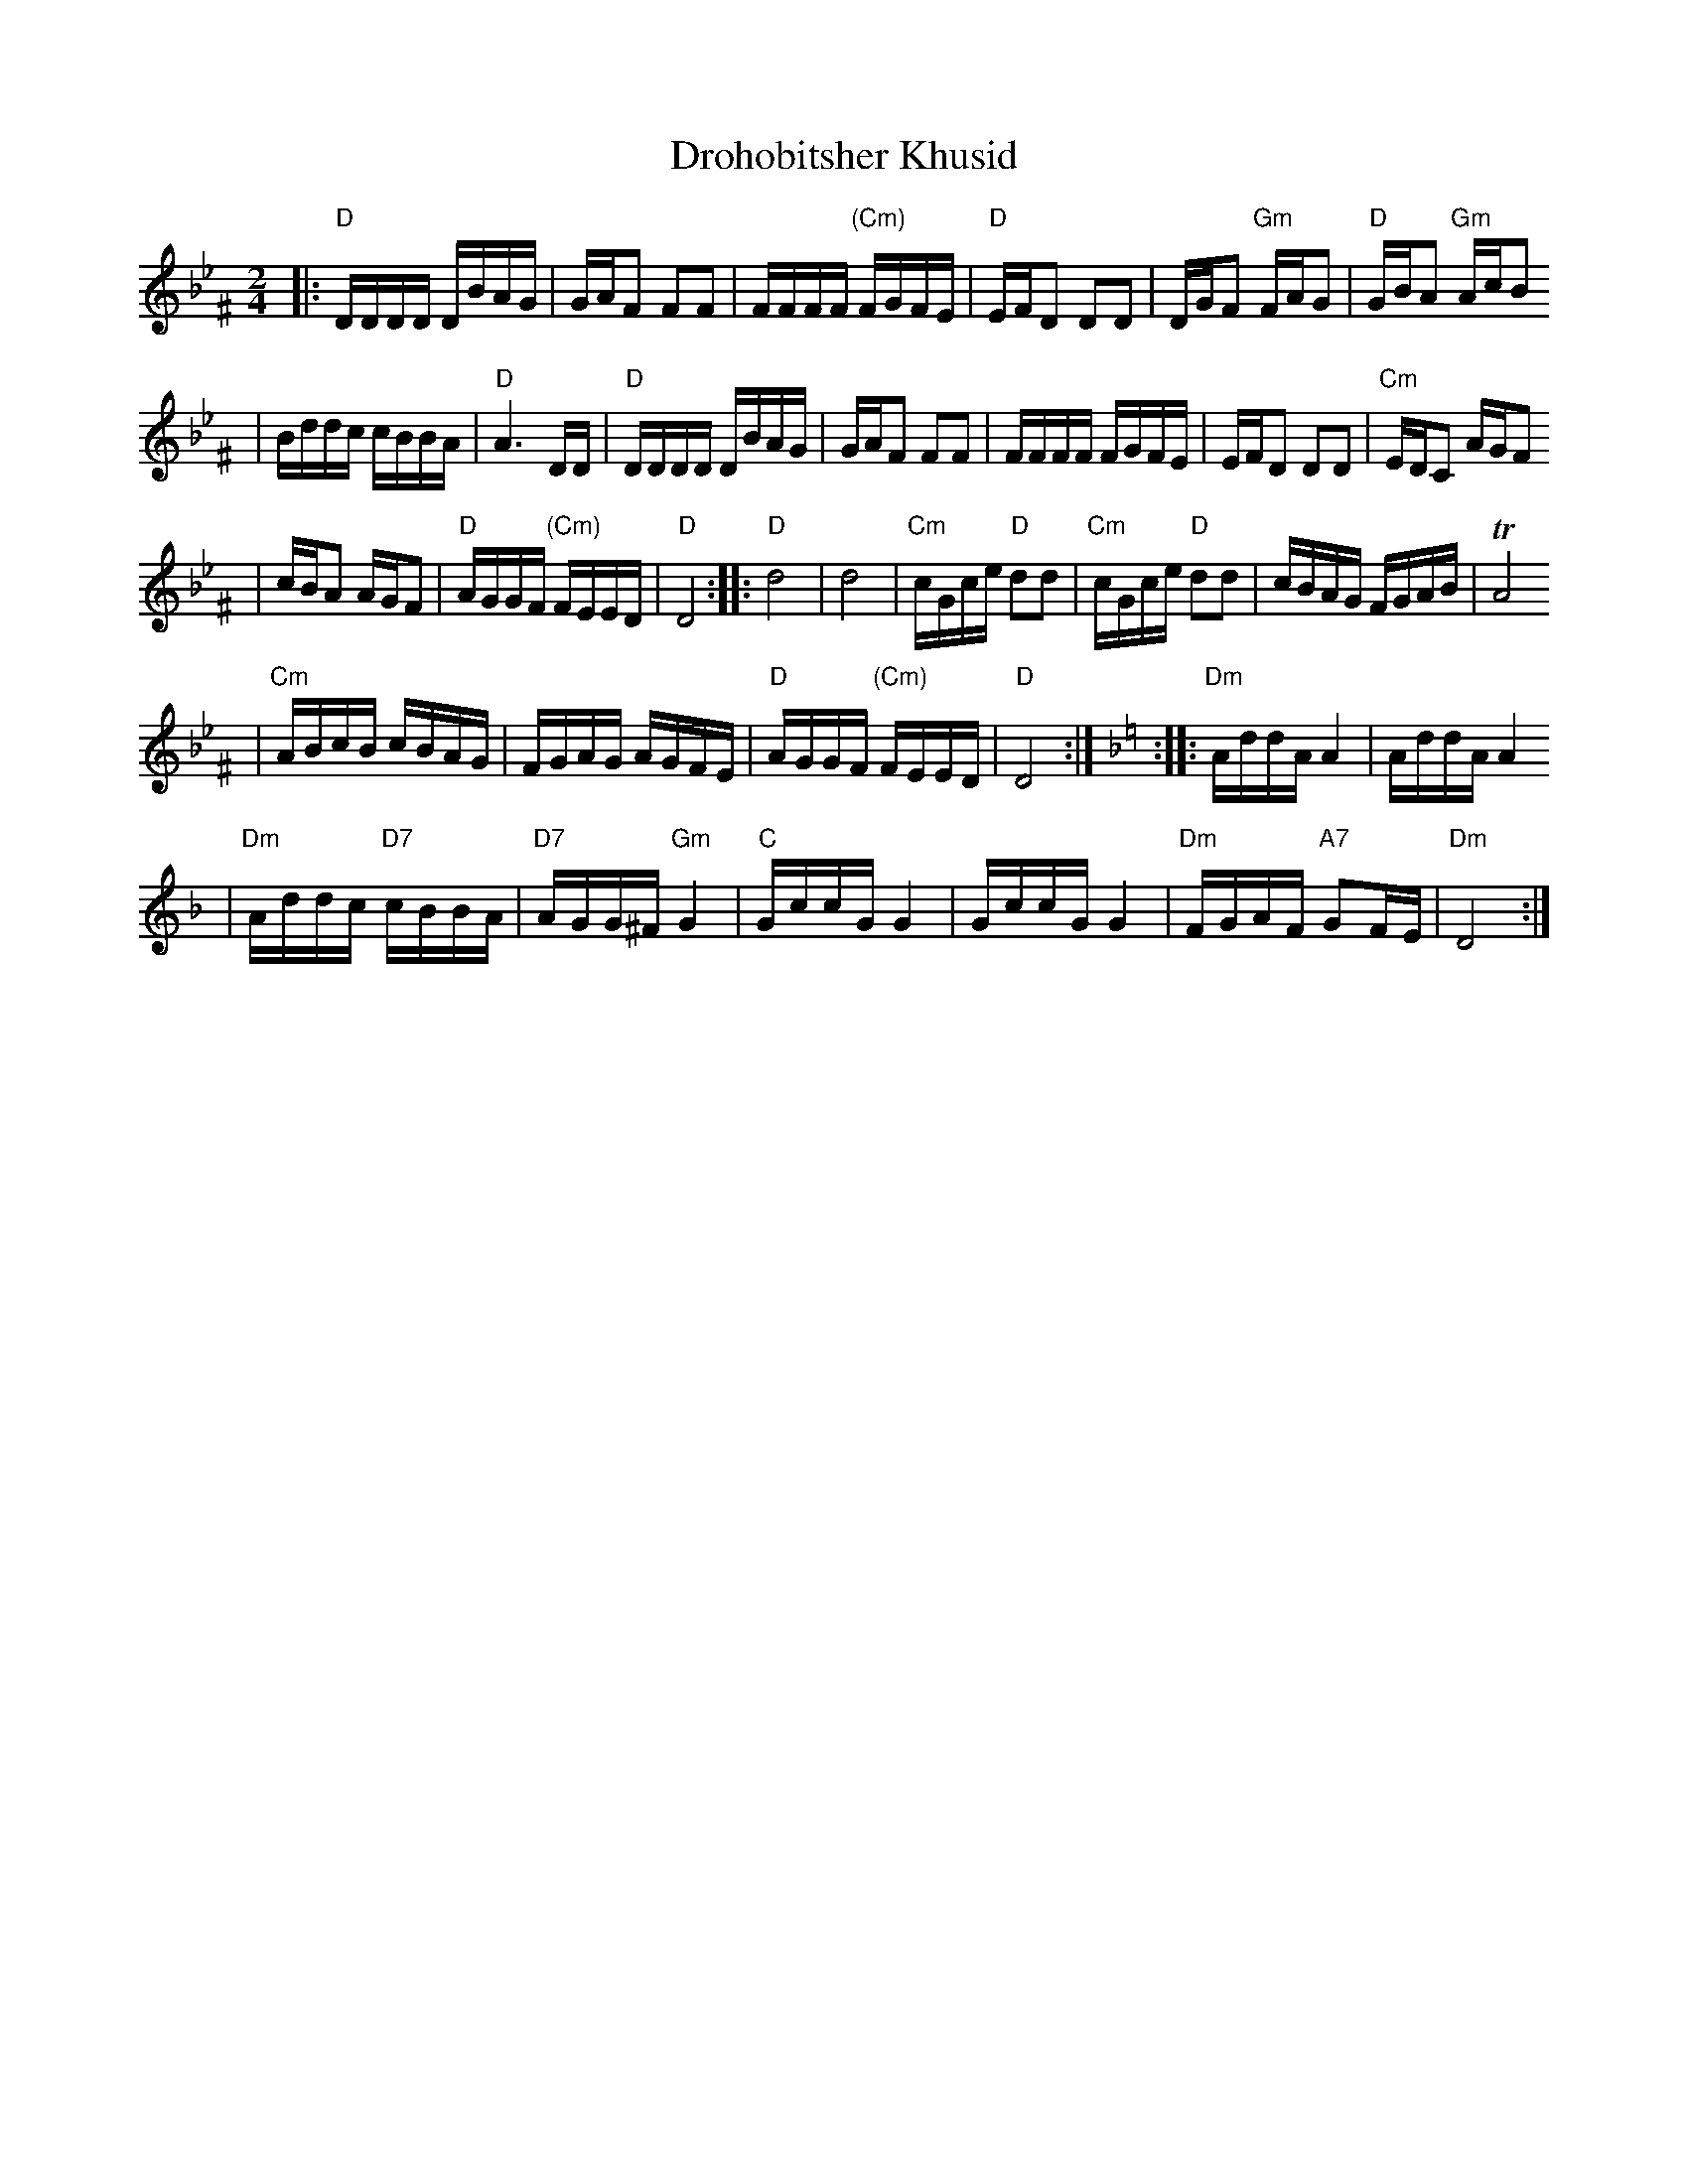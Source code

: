 X: 183
T: Drohobitsher Khusid
D: S.Young's Yiddisher Orchestra, Feb.1921
Z: John Chambers <jc:trillian.mit.edu>
M: 2/4
L: 1/16
K: DPhr^F
|: "D"DDDD DBAG \
| GAF2 F2F2 \
| FFFF "(Cm)"FGFE \
| "D"EFD2 D2D2 \
| DGF2 "Gm"FAG2 \
| "D"GBA2 "Gm"AcB2
| Bddc cBBA \
| "D"A6 DD \
| "D"DDDD DBAG \
| GAF2 F2F2 \
| FFFF FGFE \
| EFD2 D2D2 \
| "Cm"EDC2 AGF2
| cBA2 AGF2 \
| "D"AGGF "(Cm)"FEED \
| "D"D8 \
:: "D"d8 \
| d8 \
| "Cm"cGce "D"d2d2 \
| "Cm"cGce "D"d2d2 \
| cBAG FGAB \
| TA8
| "Cm"ABcB cBAG \
| FGAG AGFE \
| "D"AGGF "(Cm)"FEED \
| "D"D8 :| \
[K:=e=F][K:Dm] \
:: "Dm"AddA A4 \
| AddA A4
| "Dm"Addc "D7"cBBA \
| "D7"AGG^F "Gm"G4 \
| "C"GccG G4 \
| GccG G4 \
| "Dm"FGAF "A7"G2FE \
| "Dm"D8 :|
